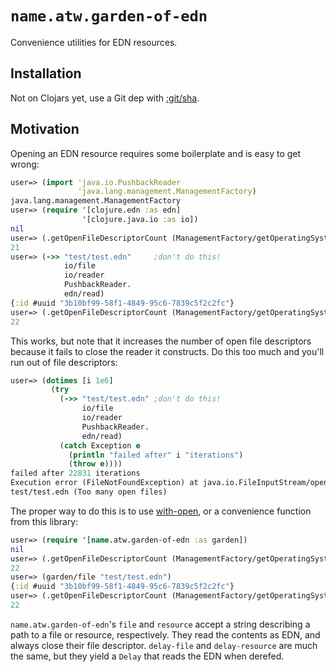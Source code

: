 * ~name.atw.garden-of-edn~
Convenience utilities for EDN resources.
** Installation
Not on Clojars yet, use a Git dep with [[https://clojure.org/guides/deps_and_cli#_using_git_libraries][:git/sha]].
** Motivation
Opening an EDN resource requires some boilerplate and is easy to get
wrong:

#+begin_src clojure
  user=> (import 'java.io.PushbackReader 
                 'java.lang.management.ManagementFactory)
  java.lang.management.ManagementFactory
  user=> (require '[clojure.edn :as edn]
                  '[clojure.java.io :as io])
  nil
  user=> (.getOpenFileDescriptorCount (ManagementFactory/getOperatingSystemMXBean))
  21
  user=> (->> "test/test.edn"     ;don't do this!
              io/file
              io/reader
              PushbackReader.
              edn/read)
  {:id #uuid "3b10bf99-58f1-4849-95c6-7839c5f2c2fc"}
  user=> (.getOpenFileDescriptorCount (ManagementFactory/getOperatingSystemMXBean))
  22
#+end_src

This works, but note that it increases the number of open file
descriptors because it fails to close the reader it constructs. Do
this too much and you'll run out of file descriptors:

#+begin_src clojure
  user=> (dotimes [i 1e6]
           (try
             (->> "test/test.edn" ;don't do this!
                  io/file
                  io/reader
                  PushbackReader.
                  edn/read)
             (catch Exception e
               (println "failed after" i "iterations")
               (throw e))))
  failed after 22831 iterations
  Execution error (FileNotFoundException) at java.io.FileInputStream/open0 (FileInputStream.java:-2).
  test/test.edn (Too many open files)
#+end_src

The proper way to do this is to use [[https://clojure.github.io/clojure/clojure.core-api.html#clojure.core/with-open][with-open]], or a convenience
function from this library:

#+begin_src clojure
  user=> (require '[name.atw.garden-of-edn :as garden])
  nil
  user=> (.getOpenFileDescriptorCount (ManagementFactory/getOperatingSystemMXBean))
  22
  user=> (garden/file "test/test.edn")
  {:id #uuid "3b10bf99-58f1-4849-95c6-7839c5f2c2fc"}
  user=> (.getOpenFileDescriptorCount (ManagementFactory/getOperatingSystemMXBean))
  22
#+end_src

~name.atw.garden-of-edn~'s ~file~ and ~resource~ accept a string
describing a path to a file or resource, respectively. They read the
contents as EDN, and always close their file descriptor. ~delay-file~
and ~delay-resource~ are much the same, but they yield a ~Delay~ that
reads the EDN when derefed.
